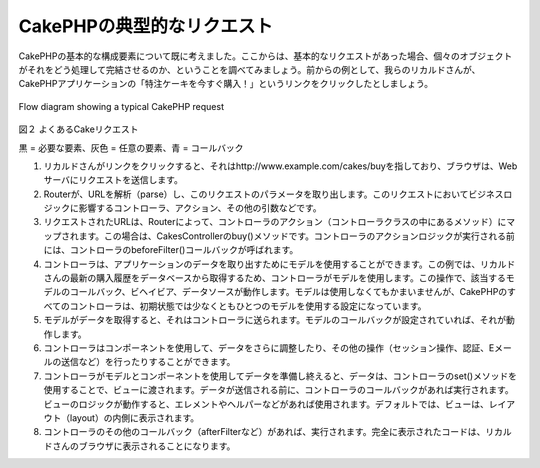 CakePHPの典型的なリクエスト
###########################

CakePHPの基本的な構成要素について既に考えました。ここからは、基本的なリクエストがあった場合、個々のオブジェクトがそれをどう処理して完結させるのか、ということを調べてみましょう。前からの例として、我らのリカルドさんが、CakePHPアプリケーションの「特注ケーキを今すぐ購入！」というリンクをクリックしたとしましょう。

.. figure:: /_static/img/typical-cake-request.png
   :align: center
   :alt: Flow diagram showing a typical CakePHP request

   Flow diagram showing a typical CakePHP request

図２ よくあるCakeリクエスト

黒 = 必要な要素、灰色 = 任意の要素、青 = コールバック

#. リカルドさんがリンクをクリックすると、それはhttp://www.example.com/cakes/buyを指しており、ブラウザは、Webサーバにリクエストを送信します。
#. Routerが、URLを解析（parse）し、このリクエストのパラメータを取り出します。このリクエストにおいてビジネスロジックに影響するコントローラ、アクション、その他の引数などです。
#. リクエストされたURLは、Routerによって、コントローラのアクション（コントローラクラスの中にあるメソッド）にマップされます。この場合は、CakesControllerのbuy()メソッドです。コントローラのアクションロジックが実行される前には、コントローラのbeforeFilter()コールバックが呼ばれます。
#. コントローラは、アプリケーションのデータを取り出すためにモデルを使用することができます。この例では、リカルドさんの最新の購入履歴をデータベースから取得するため、コントローラがモデルを使用します。この操作で、該当するモデルのコールバック、ビヘイビア、データソースが動作します。モデルは使用しなくてもかまいませんが、CakePHPのすべてのコントローラは、初期状態では少なくともひとつのモデルを使用する設定になっています。
#. モデルがデータを取得すると、それはコントローラに送られます。モデルのコールバックが設定されていれば、それが動作します。
#. コントローラはコンポーネントを使用して、データをさらに調整したり、その他の操作（セッション操作、認証、Eメールの送信など）を行ったりすることができます。
#. コントローラがモデルとコンポーネントを使用してデータを準備し終えると、データは、コントローラのset()メソッドを使用することで、ビューに渡されます。データが送信される前に、コントローラのコールバックがあれば実行されます。ビューのロジックが動作すると、エレメントやヘルパーなどがあれば使用されます。デフォルトでは、ビューは、レイアウト（layout）の内側に表示されます。
#. コントローラのその他のコールバック（afterFilterなど）があれば、実行されます。完全に表示されたコードは、リカルドさんのブラウザに表示されることになります。

